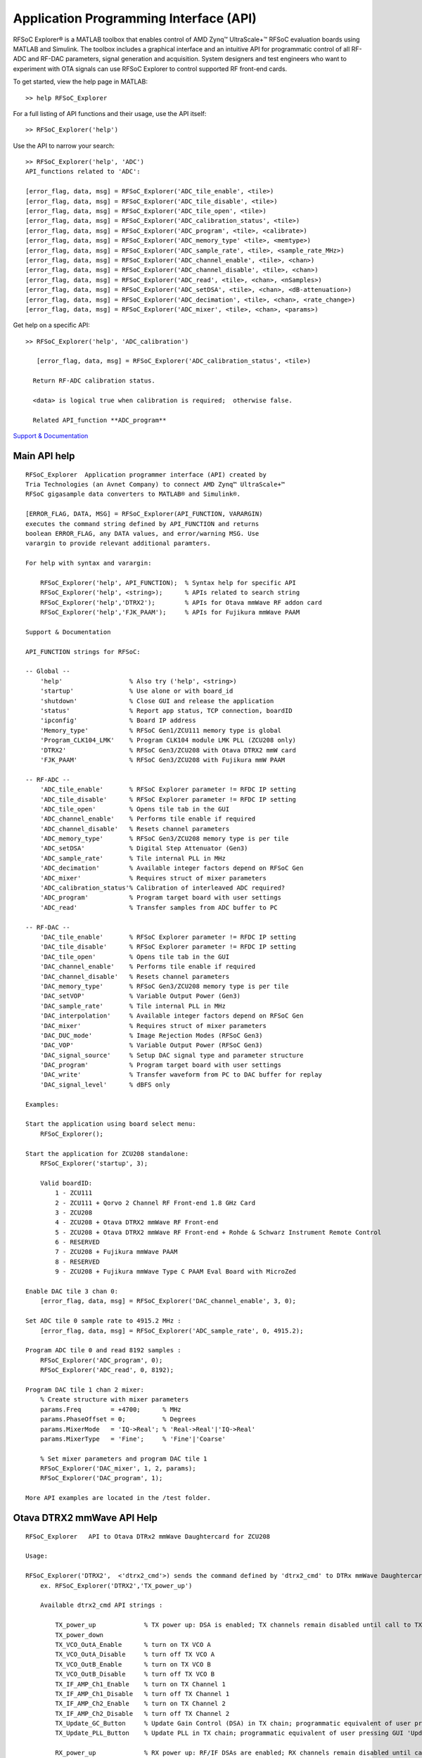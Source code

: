 Application Programming Interface (API)
=======================================
RFSoC Explorer® is a MATLAB toolbox that enables control of AMD Zynq™ UltraScale+™ RFSoC evaluation boards using MATLAB and Simulink. The toolbox includes a graphical interface and an intuitive API for programmatic control of all RF-ADC and RF-DAC parameters, signal generation and acquisition. System designers and test engineers who want to experiment with OTA signals can use RFSoC Explorer to control supported RF front-end cards.

To get started, view the help page in MATLAB:

::

  >> help RFSoC_Explorer

For a full listing of API functions and their usage, use the API itself:

::

  >> RFSoC_Explorer('help')

Use the API to narrow your search:

::

   >> RFSoC_Explorer('help', 'ADC')
   API_functions related to 'ADC':

   [error_flag, data, msg] = RFSoC_Explorer('ADC_tile_enable', <tile>)
   [error_flag, data, msg] = RFSoC_Explorer('ADC_tile_disable', <tile>)
   [error_flag, data, msg] = RFSoC_Explorer('ADC_tile_open', <tile>)
   [error_flag, data, msg] = RFSoC_Explorer('ADC_calibration_status', <tile>)
   [error_flag, data, msg] = RFSoC_Explorer('ADC_program', <tile>, <calibrate>)
   [error_flag, data, msg] = RFSoC_Explorer('ADC_memory_type' <tile>, <memtype>)
   [error_flag, data, msg] = RFSoC_Explorer('ADC_sample_rate', <tile>, <sample_rate_MHz>)
   [error_flag, data, msg] = RFSoC_Explorer('ADC_channel_enable', <tile>, <chan>)
   [error_flag, data, msg] = RFSoC_Explorer('ADC_channel_disable', <tile>, <chan>)
   [error_flag, data, msg] = RFSoC_Explorer('ADC_read', <tile>, <chan>, <nSamples>)
   [error_flag, data, msg] = RFSoC_Explorer('ADC_setDSA', <tile>, <chan>, <dB-attenuation>)
   [error_flag, data, msg] = RFSoC_Explorer('ADC_decimation', <tile>, <chan>, <rate_change>)
   [error_flag, data, msg] = RFSoC_Explorer('ADC_mixer', <tile>, <chan>, <params>)

Get help on a specific API:

::

    >> RFSoC_Explorer('help', 'ADC_calibration')

       [error_flag, data, msg] = RFSoC_Explorer('ADC_calibration_status', <tile>)

      Return RF-ADC calibration status.

      <data> is logical true when calibration is required;  otherwise false.

      Related API_function **ADC_program**

    
`Support & Documentation <https://www.mathworks.com/matlabcentral/fileexchange/73665-avnet-rfsoc-explorer>`_


Main API help
-------------

::

    RFSoC_Explorer  Application programmer interface (API) created by 
    Tria Technologies (an Avnet Company) to connect AMD Zynq™ UltraScale+™
    RFSoC gigasample data converters to MATLAB® and Simulink®.
   
    [ERROR_FLAG, DATA, MSG] = RFSoC_Explorer(API_FUNCTION, VARARGIN)
    executes the command string defined by API_FUNCTION and returns
    boolean ERROR_FLAG, any DATA values, and error/warning MSG. Use
    varargin to provide relevant additional paramters.
 
    For help with syntax and varargin:
 
        RFSoC_Explorer('help', API_FUNCTION);  % Syntax help for specific API
        RFSoC_Explorer('help', <string>);      % APIs related to search string
        RFSoC_Explorer('help','DTRX2');        % APIs for Otava mmWave RF addon card 
        RFSoC_Explorer('help','FJK_PAAM');     % APIs for Fujikura mmWave PAAM
 
    Support & Documentation
 
    API_FUNCTION strings for RFSoC:
  
    -- Global --
        'help'                  % Also try ('help', <string>)
        'startup'               % Use alone or with board_id
        'shutdown'              % Close GUI and release the application
        'status'                % Report app status, TCP connection, boardID
        'ipconfig'              % Board IP address
        'Memory_type'           % RFSoC Gen1/ZCU111 memory type is global
        'Program_CLK104_LMK'    % Program CLK104 module LMK PLL (ZCU208 only)
        'DTRX2'                 % RFSoC Gen3/ZCU208 with Otava DTRX2 mmW card
        'FJK_PAAM'              % RFSoC Gen3/ZCU208 with Fujikura mmW PAAM
 
    -- RF-ADC --
        'ADC_tile_enable'       % RFSoC Explorer parameter != RFDC IP setting
        'ADC_tile_disable'      % RFSoC Explorer parameter != RFDC IP setting
        'ADC_tile_open'         % Opens tile tab in the GUI
        'ADC_channel_enable'    % Performs tile enable if required
        'ADC_channel_disable'   % Resets channel parameters
        'ADC_memory_type'       % RFSoC Gen3/ZCU208 memory type is per tile
        'ADC_setDSA'            % Digital Step Attenuator (Gen3)
        'ADC_sample_rate'       % Tile internal PLL in MHz
        'ADC_decimation'        % Available integer factors depend on RFSoC Gen
        'ADC_mixer'             % Requires struct of mixer parameters
        'ADC_calibration_status'% Calibration of interleaved ADC required?
        'ADC_program'           % Program target board with user settings
        'ADC_read'              % Transfer samples from ADC buffer to PC
 
    -- RF-DAC --
        'DAC_tile_enable'       % RFSoC Explorer parameter != RFDC IP setting
        'DAC_tile_disable'      % RFSoC Explorer parameter != RFDC IP setting
        'DAC_tile_open'         % Opens tile tab in the GUI
        'DAC_channel_enable'    % Performs tile enable if required
        'DAC_channel_disable'   % Resets channel parameters
        'DAC_memory_type'       % RFSoC Gen3/ZCU208 memory type is per tile
        'DAC_setVOP'            % Variable Output Power (Gen3)
        'DAC_sample_rate'       % Tile internal PLL in MHz
        'DAC_interpolation'     % Available integer factors depend on RFSoC Gen
        'DAC_mixer'             % Requires struct of mixer parameters
        'DAC_DUC_mode'          % Image Rejection Modes (RFSoC Gen3)
        'DAC_VOP'               % Variable Output Power (RFSoC Gen3)
        'DAC_signal_source'     % Setup DAC signal type and parameter structure
        'DAC_program'           % Program target board with user settings
        'DAC_write'             % Transfer waveform from PC to DAC buffer for replay
        'DAC_signal_level'      % dBFS only
 
    Examples:
    
    Start the application using board select menu:
        RFSoC_Explorer();
 
    Start the application for ZCU208 standalone:
        RFSoC_Explorer('startup', 3);
 
        Valid boardID:
            1 - ZCU111
            2 - ZCU111 + Qorvo 2 Channel RF Front-end 1.8 GHz Card
            3 - ZCU208
            4 - ZCU208 + Otava DTRX2 mmWave RF Front-end
            5 - ZCU208 + Otava DTRX2 mmWave RF Front-end + Rohde & Schwarz Instrument Remote Control
            6 - RESERVED
            7 - ZCU208 + Fujikura mmWave PAAM
            8 - RESERVED
            9 - ZCU208 + Fujikura mmWave Type C PAAM Eval Board with MicroZed
  
    Enable DAC tile 3 chan 0:
        [error_flag, data, msg] = RFSoC_Explorer('DAC_channel_enable', 3, 0);
 
    Set ADC tile 0 sample rate to 4915.2 MHz :
        [error_flag, data, msg] = RFSoC_Explorer('ADC_sample_rate', 0, 4915.2);
 
    Program ADC tile 0 and read 8192 samples :
        RFSoC_Explorer('ADC_program', 0);
        RFSoC_Explorer('ADC_read', 0, 8192);
  
    Program DAC tile 1 chan 2 mixer:
        % Create structure with mixer parameters
        params.Freq        = +4700;      % MHz
        params.PhaseOffset = 0;          % Degrees
        params.MixerMode   = 'IQ->Real'; % 'Real->Real'|'IQ->Real'
        params.MixerType   = 'Fine';     % 'Fine'|'Coarse'
  
        % Set mixer parameters and program DAC tile 1
        RFSoC_Explorer('DAC_mixer', 1, 2, params);
        RFSoC_Explorer('DAC_program', 1);
  
    More API examples are located in the /test folder.
 

Otava DTRX2 mmWave API Help
-----------------------------------------

::

    RFSoC_Explorer   API to Otava DTRx2 mmWave Daughtercard for ZCU208
    
    Usage:
    
    RFSoC_Explorer('DTRX2',  <'dtrx2_cmd'>) sends the command defined by 'dtrx2_cmd' to DTRx mmWave Daughtercard for ZCU208
        ex. RFSoC_Explorer('DTRX2','TX_power_up')
    
        Available dtrx2_cmd API strings :
    
            TX_power_up             % TX power up: DSA is enabled; TX channels remain disabled until call to TX_Ch1_IfAmp/2_Enable
            TX_power_down
            TX_VCO_OutA_Enable      % turn on TX VCO A
            TX_VCO_OutA_Disable     % turn off TX VCO A
            TX_VCO_OutB_Enable      % turn on TX VCO B
            TX_VCO_OutB_Disable     % turn off TX VCO B
            TX_IF_AMP_Ch1_Enable    % turn on TX Channel 1
            TX_IF_AMP_Ch1_Disable   % turn off TX Channel 1
            TX_IF_AMP_Ch2_Enable    % turn on TX Channel 2
            TX_IF_AMP_Ch2_Disable   % turn off TX Channel 2
            TX_Update_GC_Button     % Update Gain Control (DSA) in TX chain; programmatic equivalent of user pressing GUI 'Update TX Gain Control' Button
            TX_Update_PLL_Button    % Update PLL in TX chain; programmatic equivalent of user pressing GUI 'Update PLL' Button
    
            RX_power_up             % RX power up: RF/IF DSAs are enabled; RX channels remain disabled until calls to RX_Ch1_RfAmp/2_Enable & RX_Ch1_IfAmp/2_Enable
            RX_power_down
            RX_VCO_OutA_Enable      % turn on RX VCO A
            RX_VCO_OutA_Disable     % turn off RX VCO A
            RX_VCO_OutB_Enable      % turn on RX VCO B
            RX_VCO_OutB_Disable     % turn off RX VCO B
            RX_Ch1_RfAmp_Enable     % turn on RX Channel 1 RF LNA
            RX_Ch1_IfAmp_Enable     % turn on RX Channel 1 IF LNA  -> Both LNA switches On -> will turn on RX Channel 1
            RX_Ch1_RfAmp_Disable    % turn off RX Channel 1 RF LNA
            RX_Ch1_IfAmp_Disable    % turn off RX Channel 1 IF LNA -> When both switches Off -> disable RX channel 1, leaving DSAs at current attenutation settings
            RX_Ch2_RfAmp_Enable
            RX_Ch2_IfAmp_Enable
            RX_Ch2_RfAmp_Disable
            RX_Ch2_IfAmp_Disable
            RX_Update_GC_ch1_Button % Update Gain Control (DSA) in RX chain; programmatic equivalent of user pressing GUI 'Update RX Gain Control' Button
            RX_Update_GC_ch2_Button
            RX_Update_PLL_Button    % Update PLL in RX chain; programmatic equivalent of user pressing GUI 'Update PLL' Button
    
    RFSoC_Explorer('DTRX2', <'dtrx2_cmd'>, <parameter>)
        ex. RFSoC_Explorer('DTRX2', 'TX_RF_DSA_Attenuation', 10)  => set TX RF DSA Attenuation = 10 dB
    
        Available dtrx2_cmd strings with parameter :
    
            TX_VCO_Pwr_OutA, parameter = TX VCO A power code (0 ... 50) incl. (Note: by default VCO power is dependant on PLL frequency, but it can be forced / over-ridden by this property)
            TX_VCO_Pwr_OutB, parameter = TX VCO B power code (0 ... 50) incl.  "      "  ... 
            TX_RF_DSA_Attenuation, parameter = TX RF DSA Attenuation (dB), range 0 ... 15.5 dB of positive attenuation (- gain) in 1/2 dB step
            TX_mmWave_Fc, parameter = TX output mmWave center frequency (GHz)
            TX_IF_signal_BW, parameter = TX signal bandwidth (MHz)
            TX_IF_center_frequency, parameter = TX intermediate frequency (MHz)
    
            RX_VCO_Pwr_OutA, parameter = RX VCO A power code (0 ... 50) incl. (Note: by default VCO power is dependant on PLL frequency, but it can be over-ridden by this property)
            RX_VCO_Pwr_OutB, parameter = RX VCO B power code (0 ... 50) incl.  "      "  ... 
            RX_mmWave_Fc, parameter = RX input mmWave center frequency (GHz)
            RX_IF_signal_BW, parameter = RX signal bandwidth (MHz)
            RX_IF_center_frequency, parameter = RX intermediate frequency (MHz)
            RX_RF_DSA_Ch1_Attenuation, parameter = RX RF DSA Channel 1 Attenuation (dB), range 0 ... 14 dB of positive attenuation (- gain) in 2 dB step
            RX_IF_DSA_Ch1_Attenuation, parameter = RX I/F DSA Channel 1 Attenuation (dB), range 0 ... 32 dB of positive attenuation (- gain) in 1/2 dB step
            RX_RF_DSA_Ch2_Attenuation, parameter = RX RF DSA Channel 2 Attenuation (dB)
            RX_IF_DSA_Ch2_Attenuation, parameter = RX I/F DSA Channel 2 Attenuation (dB)

Fujikura 28GHz Phased Array Antenna Moduel (PAAM) API help
-----------------------------------------

::

    RFSoC_Explorer  API to Renesas 8V97003 RF synth and FJK PAAM module for ZCU208
    
    RFSoC_Explorer('FJK_PAAM', <'fjk_cmd'>) sends the command defined by 'fjk_cmd' to either PLL or PAAM
        ex. RFSoC_Explorer('FJK_PAAM', 'PLL_initialize') => initialize PLL
        ex. RFSoC_Explorer('FJK_PAAM', 'PAAM_send') => send current beam configuration to PAAM 
        ex. RFSoC_Explorer('FJK_PAAM', 'PAAM_set_TX_H_on') => set transmit horizontal polarization on
    
        Available fjk_cmd API strings :
            PLL_initialize
            PLL_update
    
            PAAM_initialize
            PAAM_initialized_successfully
            PAAM_reset
            PAAM_close
            PAAM_send
            PAAM_user_params_ingested
            PAAM_user_bias_ingested
            PAAM_set_TX_V_on
            PAAM_set_TX_V_off
            PAAM_set_TX_H_on
            PAAM_set_TX_H_off
            PAAM_set_RX_V_on
            PAAM_set_RX_V_off
            PAAM_set_RX_H_on
            PAAM_set_RX_H_off
            PAAM_write_user_bias
            PAAM_write_user_params
            PAAM_read_EEPROM
            PAAM_read_ADC_0 = Read from ADC IC U27 and store in return var "data"
            PAAM_read_ADC_1 = Read from ADC IC U29 and store in return var "data"
            PAAM_read_ADC_2 = Read from ADC IC U28 and store in return var "data"
            PAAM_read_ADC_3 = Read from ADC IC U30 and store in return var "data"
            PAAM_read_all_ADCs = Read from all ADCs and store as a 4x8 table in var "data"
    
    RFSoC_Explorer('FJK_PAAM', <'fjk_cmd'>, <param>)
        ex. RFSoC_Explorer('FJK_PAAM', 'PLL_input_doubler', 2)  => set PLL Doubler value = 2
        ex. RFSoC_Explorer('FJK_PAAM', 'PAAM_ingest_user_params', <user_params>') => ingest user params for PAAM operations where <user_params> is the file path to the user parameters JSON (ie, './Fujikura/ibm_fjkr_taskb/json/paam_taskb_params.json')
        ex. RFSoC_Explorer('FJK_PAAM', 'PAAM_edit_user_param',  {'beam_table.BeamSettings.gain_beam_index_sel', 3})
        ex. RFSoC_Explorer('FJK_PAAM', 'PAAM_edit_user_param',  {'beam_table.BeamSettings.beam_table_config.theta.angles', [-60,0,60,120]})
        ex. RFSoC_Explorer('FJK_PAAM', 'PAAM_set_attenuator_RX_IF_H', 27)
    
        Available fjk_cmd strings with param :
            PLL_input_frequency_MHz, param = Set PLL input frequency (default is 122.88MHz)
            PLL_input_doubler, param = Set PLL input double value. Range of accepted values is: [1, 2]
            PLL_input_divider, param = Set PLL input divider value. Range of accepted values is: [1, 2]
            
            PLL_VCO_RF_frequency_GHz, param = Set RF frequency for PLL VCO
            PLL_VCO_IF_frequency_GHz, param = Set IF frequency for PLL VCO
    
            PLL_PMOS_current, param = Set PMOS current for PLL charge pump control in mA
            PLL_NMOS_current, param = set NMOS current for PLL charge pump control in mA
            PLL_bleeder_current, param = Set bleeder current for PLL charge pump control in uA
    
            PLL_RF_power, param = Set channel A power for PLL in dBm
            PLL_attenuation, param = Set PLL attenuation in dB
    
            PAAM_ingest_user_bias, param = Ingest user bias settings from json file specified by param
            PAAM_edit_user_bias, {parameter1, parameter2} = Edit user bias setting specified by parameter1, formatted 'fieldname1.fieldname2.fieldname3'. Set to value of parameter2.
    
            PAAM_ingest_user_params, param = Ingest user parameters from json file specified by param
            PAAM_edit_user_param, {parameter1, parameter2} = Edit user param specified by parameter1, formatted 'fieldname1.fieldname2.fieldname3'. Set to value of parameter2.
                    To set an array of values, you can pass an array into parameter2 in the format [val1, val2, val3, etc]
            PAAM_edit_user_param_IP, param = Set IP for BT and OCC modes of ingested user params JSON
            PAAM_set_mode, param = Set PAAM mode to 'OCC' or 'BeamTable.' This should be set to the desired mode before calling PAAM_initialize.
            PAAM_set_beamformer, param, field, value = Set the value of 'field' of the beamformer specified by 'param' to the value in 'value'
                ex: RFSoC_Explorer('FJK_PAAM', 'PAAM_set_beamformer', 'RX_V', 'field', 'VGA_gain', 'value', 10)
            PAAM_set_attenuator_PLL, param, FjkController = Set PLL IF attenuator to the value given by param. Range is: [0, 31.75] dB
    
            PAAM_set_attenuator_TX_IF_V, param, FjkController = Set TX IF V attenuator to the value given by param. Range is: [0, 31.75] dB
            PAAM_set_TX_V_on = Sets TX IF V dir to 'tx'
            PAAM_set_TX_V_off = Sets TX IF H dir to 'pwrdn'
            PAAM_set_TX_V_fe_num, param = Set the active fe number for TX IF V 
            PAAM_set_TX_V_azimuth, param = Set the desired angle for the TX IF V Azimuth (phi). Range is: [-60, 60] degrees
            PAAM_set_TX_V_elevation, param = Set the desired angle for the TX IF V Elevation (theta). Range is: [-60, 60] degrees
            PAAM_set_TX_V_beam_index, param = Set the desired beam index for TX IF V in BeamTable mode. Range is [0, 255]
    
            PAAM_set_attenuator_TX_IF_H, param, FjkController = Set TX IF H attenuator to the value given by param. Range is: [0, 31.75] dB
            PAAM_set_TX_H_on = Sets TX IF H dir to 'tx'
            PAAM_set_TX_H_off = Sets TX IF H dir to 'pwrdn'
            PAAM_set_TX_H_fe_num, param = Set the active fe number for TX IF H 
            PAAM_set_TX_H_azimuth, param = Set the desired angle for the TX IF H Azimuth (phi). Range is: [-60, 60] degrees
            PAAM_set_TX_H_elevation, param = Set the desired angle for the TX IF H Elevation (theta). Range is: [-60, 60] degrees
            PAAM_set_TX_H_beam_index, param = Set the desired beam index for TX IF H in BeamTable mode. Range is [0, 255]
    
            PAAM_set_attenuator_RX_IF_V, param, FjkController = Set RX IF V attenuator to the value given by param. Range is: [0, 31.75] dB
            PAAM_set_RX_V_on = Sets RX IF V dir to 'tx'
            PAAM_set_RX_V_off = Sets RX IF V dir to 'pwrdn'
            PAAM_set_RX_V_fe_num, param = Set the active fe number for RX IF V 
            PAAM_set_RX_V_azimuth, param = Set the desired angle for the RX IF V Azimuth (phi). Range is: [-60, 60] degrees
            PAAM_set_RX_V_elevation, param = Set the desired angle for the RX IF V Elevation (theta). Range is: [-60, 60] degrees
            PAAM_set_RX_V_beam_index, param = Set the desired beam index for RX IF V in BeamTable mode. Range is [0, 255]
    
            PAAM_set_attenuator_RX_IF_H, param, FjkController = Set RX IF H attenuator to the value given by param. Range is: [0, 31.75] dB
            PAAM_set_RX_H_on = Sets RX IF H dir to 'tx'
            PAAM_set_RX_H_off = Sets RX IF H dir to 'pwrdn'
            PAAM_set_RX_H_fe_num, param = Set the active fe number for RX IF H 
            PAAM_set_RX_H_azimuth, param = Set the desired angle for the RX IF H Azimuth (phi). Range is: [-60, 60] degrees
            PAAM_set_RX_H_elevation, param = Set the desired angle for the RX IF H Elevation (theta). Range is: [-60, 60] degrees
            PAAM_set_RX_H_beam_index, param = Set the desired beam index for RX IF H in BeamTable mode. Range is [0, 255]
    
            PAAM_set_DAC, param = Send the value given by param to the DAC in hexadecimal format
            PAAM_set_ADC_clock_source = Set the clock source to 0 for external (default) and 1 for internal
    
            PAAM_set_ps_slope_BT, param = Set BeamTable ps_slope in ingested user parameters JSON.
                                Editing this value will require re-initialization to update the ps_slope of the PAAM in OCC mode.
            PAAM_set_ps_slope_OCC, param = Set OCC ps_slope in ingested user parameters JSON
                                Editing this value will require re-initialization to update the ps_slope of the PAAM in BeamTable mode.
            PAAM_set_taper_mode, param = Set taper mode for OCC and BT to: {'default', 'taylor', 'uniform'}
                                Editing this value will require re-initialization to update the tapering mode of the PAAM.
            PAAM_set_freq_ghz, param = Set PAAM frequency in GHz. Will update user parameters JSON and GUI
                                Editing this value will require re-initialization to update the frequency on the PAAM.
    
            PAAM_read_EEPROM, param = Read from EEPROM the fieldname given by param
    
    Related search results:

    FJK_PAAM

    For detailed help on an API_function:

    RFSoC_Explorer('help', <API_function>)

`Support & Documentation <https://www.mathworks.com/matlabcentral/fileexchange/73665-avnet-rfsoc-explorer>`_

